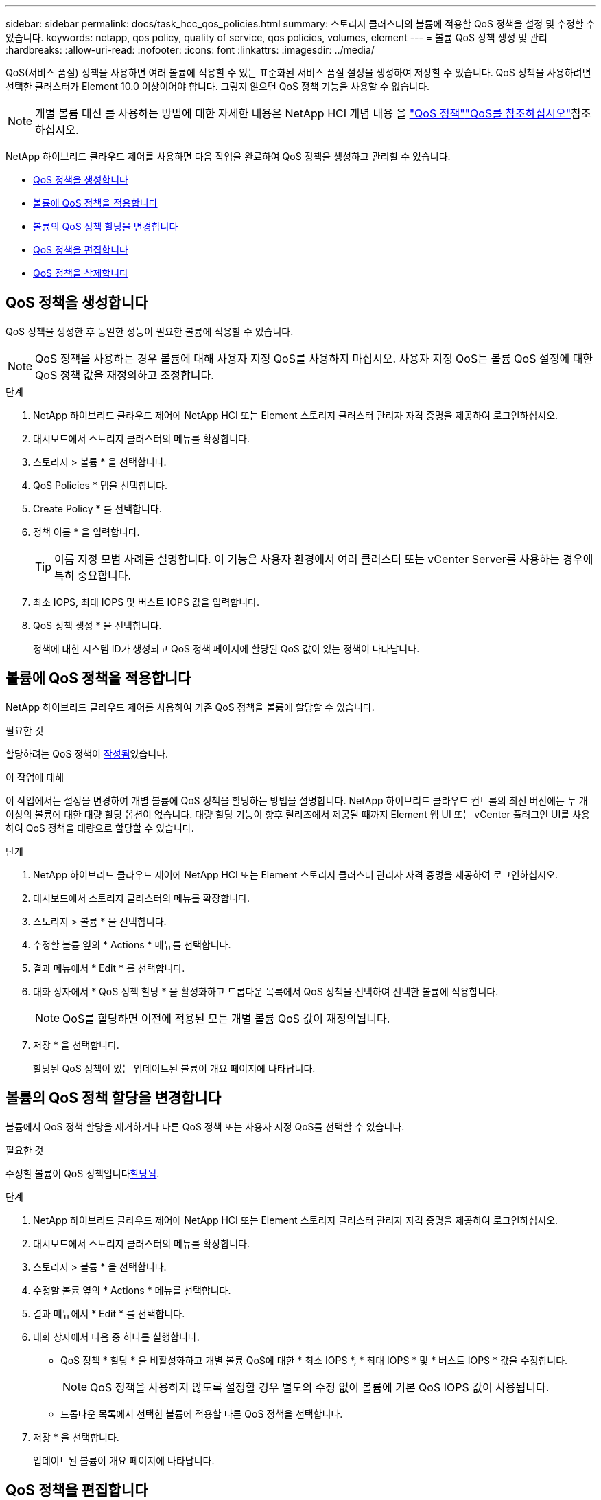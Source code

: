 ---
sidebar: sidebar 
permalink: docs/task_hcc_qos_policies.html 
summary: 스토리지 클러스터의 볼륨에 적용할 QoS 정책을 설정 및 수정할 수 있습니다. 
keywords: netapp, qos policy, quality of service, qos policies, volumes, element 
---
= 볼륨 QoS 정책 생성 및 관리
:hardbreaks:
:allow-uri-read: 
:nofooter: 
:icons: font
:linkattrs: 
:imagesdir: ../media/


[role="lead"]
QoS(서비스 품질) 정책을 사용하면 여러 볼륨에 적용할 수 있는 표준화된 서비스 품질 설정을 생성하여 저장할 수 있습니다. QoS 정책을 사용하려면 선택한 클러스터가 Element 10.0 이상이어야 합니다. 그렇지 않으면 QoS 정책 기능을 사용할 수 없습니다.


NOTE: 개별 볼륨 대신 를 사용하는 방법에 대한 자세한 내용은 NetApp HCI 개념 내용 을 link:concept_hci_performance.html#qos-policies["QoS 정책"]link:concept_hci_performance.html["QoS를 참조하십시오"]참조하십시오.

NetApp 하이브리드 클라우드 제어를 사용하면 다음 작업을 완료하여 QoS 정책을 생성하고 관리할 수 있습니다.

* <<QoS 정책을 생성합니다>>
* <<볼륨에 QoS 정책을 적용합니다>>
* <<볼륨의 QoS 정책 할당을 변경합니다>>
* <<QoS 정책을 편집합니다>>
* <<QoS 정책을 삭제합니다>>




== QoS 정책을 생성합니다

QoS 정책을 생성한 후 동일한 성능이 필요한 볼륨에 적용할 수 있습니다.


NOTE: QoS 정책을 사용하는 경우 볼륨에 대해 사용자 지정 QoS를 사용하지 마십시오. 사용자 지정 QoS는 볼륨 QoS 설정에 대한 QoS 정책 값을 재정의하고 조정합니다.

.단계
. NetApp 하이브리드 클라우드 제어에 NetApp HCI 또는 Element 스토리지 클러스터 관리자 자격 증명을 제공하여 로그인하십시오.
. 대시보드에서 스토리지 클러스터의 메뉴를 확장합니다.
. 스토리지 > 볼륨 * 을 선택합니다.
. QoS Policies * 탭을 선택합니다.
. Create Policy * 를 선택합니다.
. 정책 이름 * 을 입력합니다.
+

TIP: 이름 지정 모범 사례를 설명합니다. 이 기능은 사용자 환경에서 여러 클러스터 또는 vCenter Server를 사용하는 경우에 특히 중요합니다.

. 최소 IOPS, 최대 IOPS 및 버스트 IOPS 값을 입력합니다.
. QoS 정책 생성 * 을 선택합니다.
+
정책에 대한 시스템 ID가 생성되고 QoS 정책 페이지에 할당된 QoS 값이 있는 정책이 나타납니다.





== 볼륨에 QoS 정책을 적용합니다

NetApp 하이브리드 클라우드 제어를 사용하여 기존 QoS 정책을 볼륨에 할당할 수 있습니다.

.필요한 것
할당하려는 QoS 정책이 <<QoS 정책을 생성합니다,작성됨>>있습니다.

.이 작업에 대해
이 작업에서는 설정을 변경하여 개별 볼륨에 QoS 정책을 할당하는 방법을 설명합니다. NetApp 하이브리드 클라우드 컨트롤의 최신 버전에는 두 개 이상의 볼륨에 대한 대량 할당 옵션이 없습니다. 대량 할당 기능이 향후 릴리즈에서 제공될 때까지 Element 웹 UI 또는 vCenter 플러그인 UI를 사용하여 QoS 정책을 대량으로 할당할 수 있습니다.

.단계
. NetApp 하이브리드 클라우드 제어에 NetApp HCI 또는 Element 스토리지 클러스터 관리자 자격 증명을 제공하여 로그인하십시오.
. 대시보드에서 스토리지 클러스터의 메뉴를 확장합니다.
. 스토리지 > 볼륨 * 을 선택합니다.
. 수정할 볼륨 옆의 * Actions * 메뉴를 선택합니다.
. 결과 메뉴에서 * Edit * 를 선택합니다.
. 대화 상자에서 * QoS 정책 할당 * 을 활성화하고 드롭다운 목록에서 QoS 정책을 선택하여 선택한 볼륨에 적용합니다.
+

NOTE: QoS를 할당하면 이전에 적용된 모든 개별 볼륨 QoS 값이 재정의됩니다.

. 저장 * 을 선택합니다.
+
할당된 QoS 정책이 있는 업데이트된 볼륨이 개요 페이지에 나타납니다.





== 볼륨의 QoS 정책 할당을 변경합니다

볼륨에서 QoS 정책 할당을 제거하거나 다른 QoS 정책 또는 사용자 지정 QoS를 선택할 수 있습니다.

.필요한 것
수정할 볼륨이 QoS 정책입니다<<볼륨에 QoS 정책을 적용합니다,할당됨>>.

.단계
. NetApp 하이브리드 클라우드 제어에 NetApp HCI 또는 Element 스토리지 클러스터 관리자 자격 증명을 제공하여 로그인하십시오.
. 대시보드에서 스토리지 클러스터의 메뉴를 확장합니다.
. 스토리지 > 볼륨 * 을 선택합니다.
. 수정할 볼륨 옆의 * Actions * 메뉴를 선택합니다.
. 결과 메뉴에서 * Edit * 를 선택합니다.
. 대화 상자에서 다음 중 하나를 실행합니다.
+
** QoS 정책 * 할당 * 을 비활성화하고 개별 볼륨 QoS에 대한 * 최소 IOPS *, * 최대 IOPS * 및 * 버스트 IOPS * 값을 수정합니다.
+

NOTE: QoS 정책을 사용하지 않도록 설정할 경우 별도의 수정 없이 볼륨에 기본 QoS IOPS 값이 사용됩니다.

** 드롭다운 목록에서 선택한 볼륨에 적용할 다른 QoS 정책을 선택합니다.


. 저장 * 을 선택합니다.
+
업데이트된 볼륨이 개요 페이지에 나타납니다.





== QoS 정책을 편집합니다

기존 QoS 정책의 이름을 변경하거나 정책과 연결된 값을 편집할 수 있습니다. QoS 정책 성능 값을 변경하면 정책에 연결된 모든 볼륨의 QoS에 영향을 줍니다.

.단계
. NetApp 하이브리드 클라우드 제어에 NetApp HCI 또는 Element 스토리지 클러스터 관리자 자격 증명을 제공하여 로그인하십시오.
. 대시보드에서 스토리지 클러스터의 메뉴를 확장합니다.
. 스토리지 > 볼륨 * 을 선택합니다.
. QoS Policies * 탭을 선택합니다.
. 수정하려는 QoS 정책 옆의 * Actions * 메뉴를 선택합니다.
. 편집 * 을 선택합니다.
. QoS 정책 편집 * 대화 상자에서 다음 중 하나 이상을 변경합니다.
+
** * 이름 *: QoS 정책에 대한 사용자 정의 이름입니다.
** * 최소 IOPS *: 볼륨에 대해 보장된 최소 IOPS 수입니다. 기본값 = 50.
** * 최대 IOPS *: 볼륨에 허용되는 최대 IOPS 수입니다. 기본값 = 15,000.
** * 버스트 IOPS *: 짧은 기간 동안 볼륨에 허용되는 최대 IOPS 수입니다. 기본값 = 15,000.


. 저장 * 을 선택합니다.
+
업데이트된 QoS 정책이 QoS 정책 페이지에 나타납니다.

+

TIP: 정책에 대한 * Active Volumes * 열에서 링크를 선택하여 해당 정책에 할당된 볼륨의 필터링된 목록을 표시할 수 있습니다.





== QoS 정책을 삭제합니다

QoS 정책이 더 이상 필요하지 않은 경우 삭제할 수 있습니다. QoS 정책을 삭제할 경우 정책에 할당된 모든 볼륨은 정책에 의해 이전에 정의된 QoS 값을 유지하고 개별 볼륨 QoS로 유지합니다. 삭제된 QoS 정책과의 연결이 제거됩니다.

.단계
. NetApp 하이브리드 클라우드 제어에 NetApp HCI 또는 Element 스토리지 클러스터 관리자 자격 증명을 제공하여 로그인하십시오.
. 대시보드에서 스토리지 클러스터의 메뉴를 확장합니다.
. 스토리지 > 볼륨 * 을 선택합니다.
. QoS Policies * 탭을 선택합니다.
. 수정하려는 QoS 정책 옆의 * Actions * 메뉴를 선택합니다.
. 삭제 * 를 선택합니다.
. 작업을 확인합니다.


[discrete]
== 자세한 내용을 확인하십시오

* https://docs.netapp.com/us-en/vcp/index.html["vCenter Server용 NetApp Element 플러그인"^]
* https://docs.netapp.com/sfe-122/topic/com.netapp.ndc.sfe-vers/GUID-B1944B0E-B335-4E0B-B9F1-E960BF32AE56.html["NetApp SolidFire 및 Element Documentation Center(문서 센터 버전)"^]

